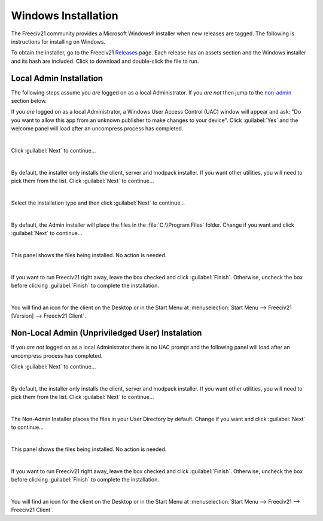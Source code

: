 Windows Installation
********************

The Freeciv21 community provides a Microsoft Windows\ |reg| installer when new releases are tagged. The
following is instructions for installing on Windows.

To obtain the installer, go to the Freeciv21 `Releases <https://github.com/longturn/freeciv21/releases>`_
page. Each release has an assets section and the Windows installer and its hash are included. Click to
download and double-click the file to run.

.. _admin:

Local Admin Installation
========================

The following steps assume you :emphasis:`are` logged on as a local Administrator. If you :emphasis:`are
not` then jump to the non-admin_ section below.

If you :emphasis:`are` logged on as a local Administrator, a Windows User Access Control (UAC) window will
appear and ask: "Do you want to allow this app from an unknown publisher to make changes to your device".
Click :guilabel:`Yes` and the welcome panel will load after an uncompress process has completed.

.. image:: ../_static/images/windows-installer/00-Defender.png
    :align: center
    :height: 400
    :alt: Windows Defender


|
Click :guilabel:`Next` to continue...

.. image:: ../_static/images/windows-installer/01-Welcome.png
    :align: center
    :height: 400
    :alt: Welcome Panel


|
By default, the installer only installs the client, server and modpack installer. If you want other
utilities, you will need to pick them from the list. Click :guilabel:`Next` to continue...

.. image:: ../_static/images/windows-installer/03-Components.png
    :align: center
    :height: 400
    :alt: Select Components Panel


|
Select the installation type and then click :guilabel:`Next` to continue...

.. image:: ../_static/images/windows-installer/04-Admin-Multi-User.png
    :align: center
    :height: 400
    :alt: Admin Installation Panel


|
By default, the Admin installer will place the files in the :file:`C:\\Program Files` folder. Change if
you want and click :guilabel:`Next` to continue...

.. image:: ../_static/images/windows-installer/05a-Admin-Folder.png
    :align: center
    :height: 400
    :alt: Admin Instalation Folder Panel


|
This panel shows the files being installed. No action is needed.

.. image:: ../_static/images/windows-installer/06-Copy-Files.png
    :align: center
    :height: 400
    :alt: Copying Files Panel


|
If you want to run Freeciv21 right away, leave the box checked and click :guilabel:`Finish`. Otherwise,
uncheck the box before clicking :guilabel:`Finish` to complete the installation.

.. image:: ../_static/images/windows-installer/07-Finish.png
    :align: center
    :height: 400
    :alt: Finish Panel


|
You will find an icon for the client on the Desktop or in the Start Menu at
:menuselection:`Start Menu --> Freeciv21 [Version] --> Freeciv21 Client`.

.. _non-admin:

Non-Local Admin (Unpriviledged User) Instalation
================================================

If you :emphasis:`are not` logged on as a local Administrator there is no UAC prompt and the following panel
will load after an uncompress process has completed.

Click :guilabel:`Next` to continue...

.. image:: ../_static/images/windows-installer/01-Welcome.png
    :align: center
    :height: 400
    :alt: Welcome Panel


|
By default, the installer only installs the client, server and modpack installer. If you want other
utilities, you will need to pick them from the list. Click :guilabel:`Next` to continue...

.. image:: ../_static/images/windows-installer/03-Components.png
    :align: center
    :height: 400
    :alt: Select Components Panel


|
The Non-Admin Installer places the files in your User Directory by default. Change if you want and click
:guilabel:`Next` to continue...

.. image:: ../_static/images/windows-installer/05b-User-Folder.png
    :align: center
    :height: 400
    :alt: User Instalation Folder Panel


|
This panel shows the files being installed. No action is needed.

.. image:: ../_static/images/windows-installer/06-Copy-Files.png
    :align: center
    :height: 400
    :alt: Copying Files Panel


|
If you want to run Freeciv21 right away, leave the box checked and click :guilabel:`Finish`. Otherwise,
uncheck the box before clicking :guilabel:`Finish` to complete the installation.

.. image:: ../_static/images/windows-installer/07-Finish.png
    :align: center
    :height: 400
    :alt: Finish Panel


|
You will find an icon for the client on the Desktop or in the Start Menu at :menuselection:`Start Menu -->
Freeciv21 --> Freeciv21 Client`.

.. |reg|    unicode:: U+000AE .. REGISTERED SIGN
